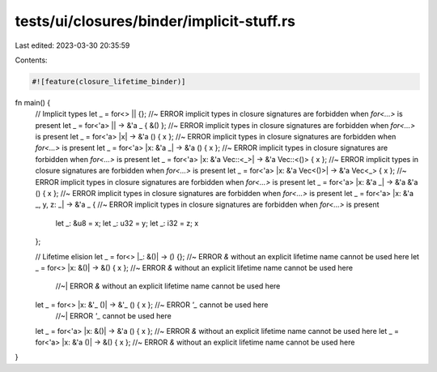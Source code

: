 tests/ui/closures/binder/implicit-stuff.rs
==========================================

Last edited: 2023-03-30 20:35:59

Contents:

.. code-block:: rs

    #![feature(closure_lifetime_binder)]

fn main() {
    // Implicit types
    let _ = for<> || {};                                      //~ ERROR implicit types in closure signatures are forbidden when `for<...>` is present
    let _ = for<'a> || -> &'a _ { &() };                      //~ ERROR implicit types in closure signatures are forbidden when `for<...>` is present
    let _ = for<'a> |x| -> &'a () { x };                      //~ ERROR implicit types in closure signatures are forbidden when `for<...>` is present
    let _ = for<'a> |x: &'a _| -> &'a () { x };               //~ ERROR implicit types in closure signatures are forbidden when `for<...>` is present
    let _ = for<'a> |x: &'a Vec::<_>| -> &'a Vec::<()> { x }; //~ ERROR implicit types in closure signatures are forbidden when `for<...>` is present
    let _ = for<'a> |x: &'a Vec<()>| -> &'a Vec<_> { x };     //~ ERROR implicit types in closure signatures are forbidden when `for<...>` is present
    let _ = for<'a> |x: &'a _| -> &'a &'a () { x };           //~ ERROR implicit types in closure signatures are forbidden when `for<...>` is present
    let _ = for<'a> |x: &'a _, y, z: _| -> &'a _ {            //~ ERROR implicit types in closure signatures are forbidden when `for<...>` is present
        let _: &u8 = x;
        let _: u32 = y;
        let _: i32 = z;
        x
    };

    // Lifetime elision
    let _ = for<> |_: &()| -> () {};           //~ ERROR `&` without an explicit lifetime name cannot be used here
    let _ = for<> |x: &()| -> &() { x };       //~ ERROR `&` without an explicit lifetime name cannot be used here
                                               //~| ERROR `&` without an explicit lifetime name cannot be used here
    let _ = for<> |x: &'_ ()| -> &'_ () { x }; //~ ERROR `'_` cannot be used here
                                               //~| ERROR `'_` cannot be used here
    let _ = for<'a> |x: &()| -> &'a () { x };  //~ ERROR `&` without an explicit lifetime name cannot be used here
    let _ = for<'a> |x: &'a ()| -> &() { x };  //~ ERROR `&` without an explicit lifetime name cannot be used here
}


